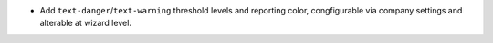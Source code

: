 * Add ``text-danger``/``text-warning`` threshold levels and reporting color,
  congfigurable via company settings and alterable at wizard level.
